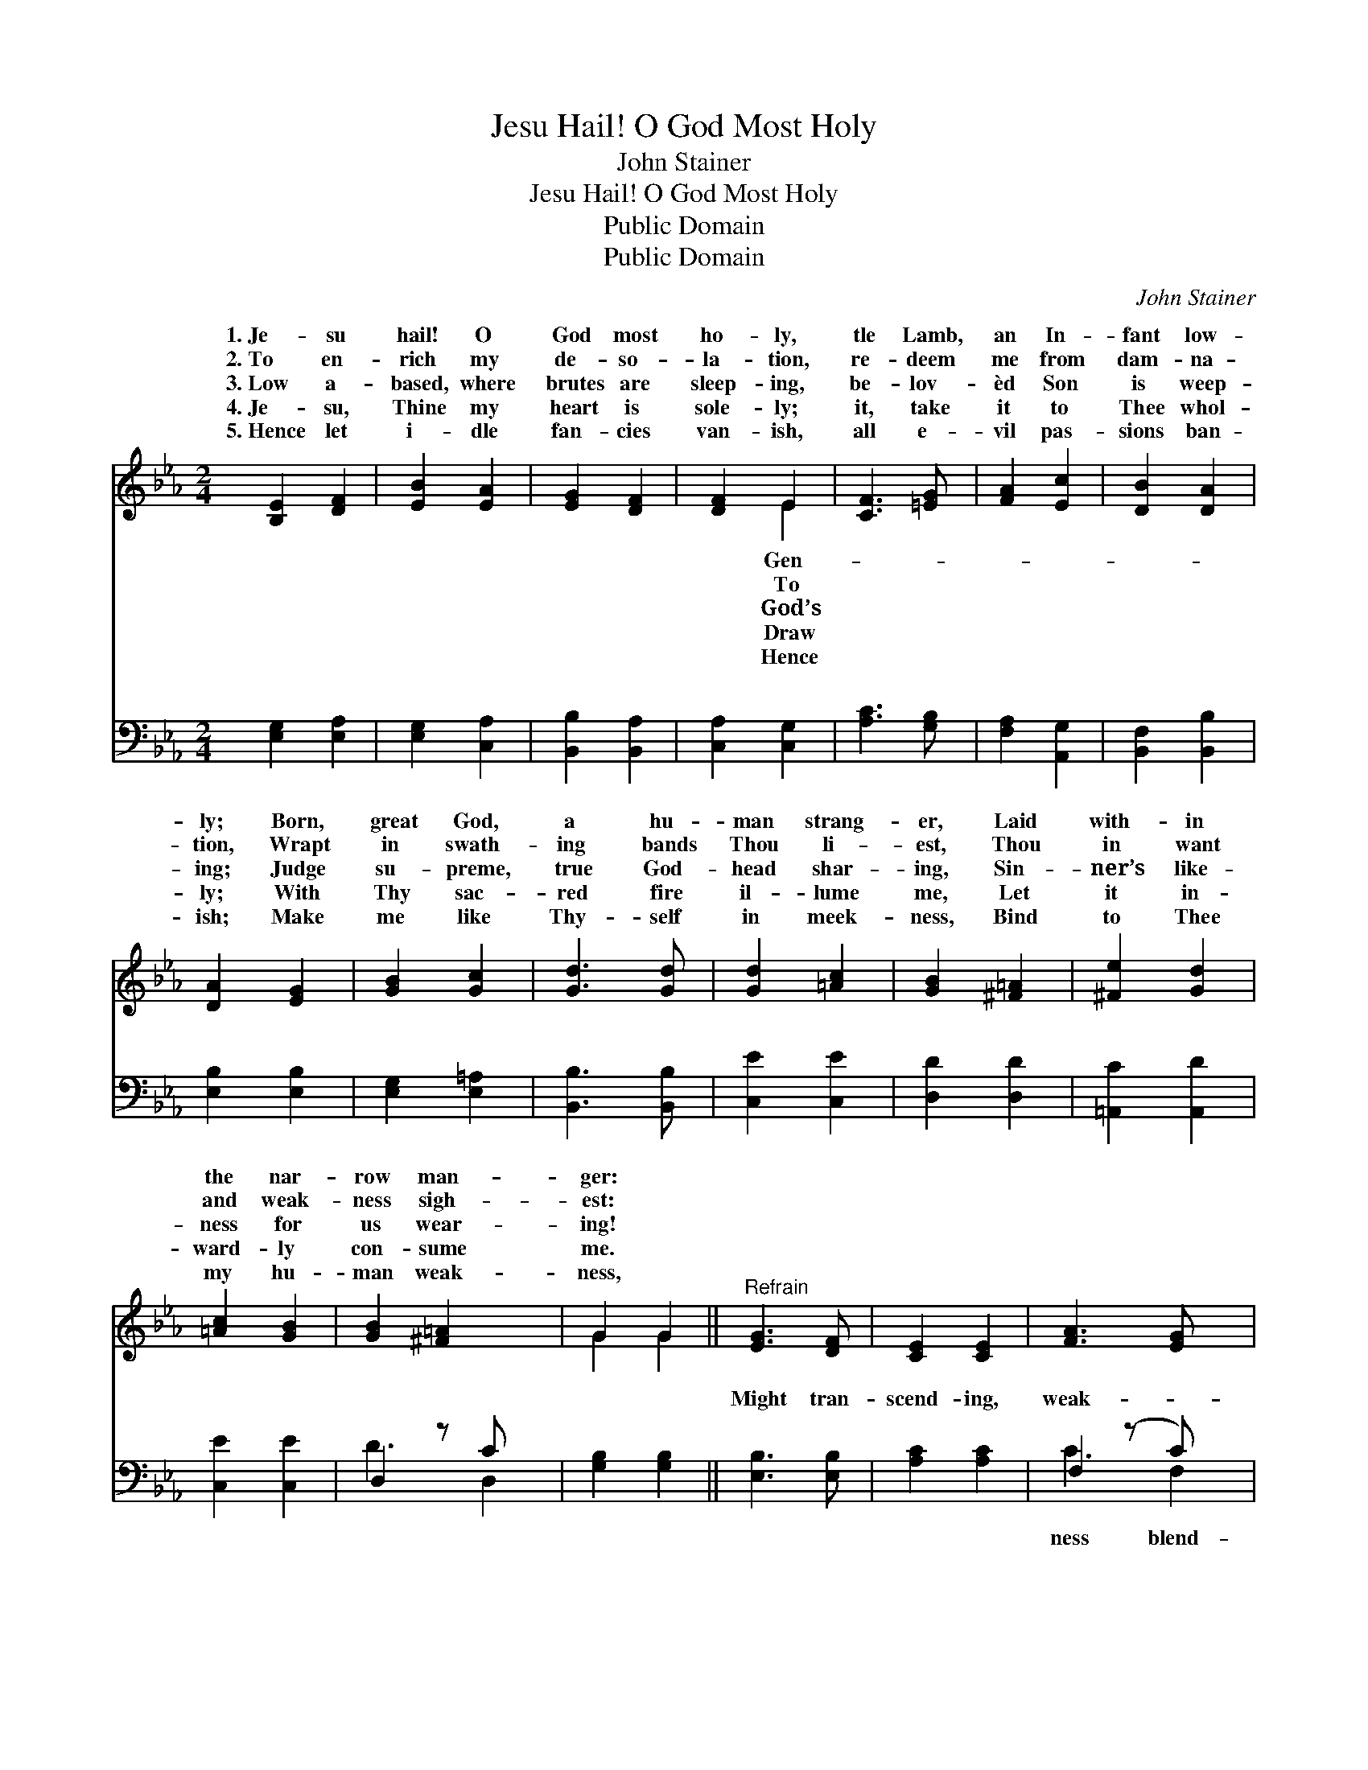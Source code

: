 X:1
T:Jesu Hail! O God Most Holy
T:John Stainer
T:Jesu Hail! O God Most Holy
T:Public Domain
T:Public Domain
C:John Stainer
Z:Public Domain
%%score ( 1 2 ) ( 3 4 )
L:1/8
M:2/4
K:Eb
V:1 treble 
V:2 treble 
V:3 bass 
V:4 bass 
V:1
 [B,E]2 [DF]2 | [EB]2 [EA]2 | [EG]2 [DF]2 | [DF]2 E2 | [CF]3 [=EG] | [FA]2 [Ec]2 | [DB]2 [DA]2 | %7
w: 1.~Je- su|hail! O|God most|ho- ly,|tle Lamb,|an In-|fant low-|
w: 2.~To en-|rich my|de- so-|la- tion,|re- deem|me from|dam- na-|
w: 3.~Low a-|based, where|brutes are|sleep- ing,|be- lov-|èd Son|is weep-|
w: 4.~Je- su,|Thine my|heart is|sole- ly;|it, take|it to|Thee whol-|
w: 5.~Hence let|i- dle|fan- cies|van- ish,|all e-|vil pas-|sions ban-|
 [DA]2 [EG]2 | [GB]2 [Gc]2 | [Gd]3 [Gd] | [Gd]2 [=Ac]2 | [GB]2 [^F=A]2 | [^Fe]2 [Gd]2 | %13
w: ly; Born,|great God,|a hu-|man strang-|er, Laid|with- in|
w: tion, Wrapt|in swath-|ing bands|Thou li-|est, Thou|in want|
w: ing; Judge|su- preme,|true God-|head shar-|ing, Sin-|ner’s like-|
w: ly; With|Thy sac-|red fire|il- lume|me, Let|it in-|
w: ish; Make|me like|Thy- self|in meek-|ness, Bind|to Thee|
 [=Ac]2 [GB]2 | [GB]2 [^F=A]2 x | G2 G2 ||"^Refrain" [EG]3 [DF] | [CE]2 [CE]2 | [FA]3 [EG] x | %19
w: the nar-|row man-|ger: *||||
w: and weak-|ness sigh-|est: *||||
w: ness for|us wear-|ing! *||||
w: ward- ly|con- sume|me. *||||
w: my hu-|man weak-|ness, *||||
 [EG]2 [DF]2 | [EB]2 [EB]2 | [EG]2 E2 | E2 z B x | (B2 A2) | [Fc]2 [Fc]2 | [F=B]2 [Fc]2 | %26
w: |||||||
w: |||||||
w: |||||||
w: |||||||
w: |||||||
 [Fd]2 [FG]2 | [Ee]2 [Ae]2 | [Ge]4 | ([EG]2 [DF]2) | E4 | [Ge]4 | (g2 z A) x | [Ge]4 |] %34
w: ||||||||
w: ||||||||
w: ||||||||
w: ||||||||
w: ||||||||
V:2
 x4 | x4 | x4 | x2 E2 | x4 | x4 | x4 | x4 | x4 | x4 | x4 | x4 | x4 | x4 | x5 | G2 G2 || x4 | x4 | %18
w: |||Gen-|||||||||||||||
w: |||To|||||||||||||||
w: |||God’s|||||||||||||||
w: |||Draw|||||||||||||||
w: |||Hence|||||||||||||||
 x5 | x4 | x4 | x2 E2 | d3 =E2 | F4 | x4 | x4 | x4 | x4 | x4 | x4 | E4 | x4 | B3 f2 | x4 |] %34
w: ||||||||||||||||
w: ||||||||||||||||
w: ||||||||||||||||
w: ||||||||||||||||
w: ||||||||||||||||
V:3
 [E,G,]2 [E,A,]2 | [E,G,]2 [C,A,]2 | [B,,B,]2 [B,,A,]2 | [C,A,]2 [C,G,]2 | [A,C]3 [G,B,] | %5
w: ~ ~|~ ~|~ ~|~ ~|~ ~|
 [F,A,]2 [A,,G,]2 | [B,,F,]2 [B,,B,]2 | [E,B,]2 [E,B,]2 | [E,G,]2 [E,=A,]2 | [B,,B,]3 [B,,B,] | %10
w: ~ ~|~ ~|~ ~|~ ~|~ ~|
 [C,E]2 [C,E]2 | [D,D]2 [D,D]2 | [=A,,C]2 [A,,D]2 | [C,E]2 [C,E]2 | D,2 z C x | [G,B,]2 [G,B,]2 || %16
w: ~ ~|~ ~|~ ~|~ ~|~ ~|* ~|
 [E,B,]3 [E,B,] | [A,C]2 [A,C]2 | F,2 (z C) x | B,2 [A,B,]2 | [G,B,]2 [G,B,]2 | C2 C2 | %22
w: Might tran-|scend- ing,|weak- *|* ing,|ness ben-|ding from|
 [A,C]2 [G,C]2 x | [F,C]4 | [A,C]2 [A,C]2 | [A,D]2 [A,C]2 | [G,=B,]2 [G,B,]2 | C2 [CE]2 | [B,E]4 | %29
w: Love un-|end-|ing, man|be- friend-|ing, God|most High,|most|
 (B,2 A,2) | [E,G,]4 | [B,E]4 | (E2 D2) x | [E,E]4 |] %34
w: High. *|||||
V:4
 x4 | x4 | x4 | x4 | x4 | x4 | x4 | x4 | x4 | x4 | x4 | x4 | x4 | x4 | D3 D,2 | x4 || x4 | x4 | %18
w: ||||||||||||||~ ~||||
 C3 F,2 | B,2 x2 | x4 | C2 C2 | x5 | x4 | x4 | x4 | x4 | C2 x2 | x4 | B,,4 | x4 | x4 | B,,4 x | %33
w: ness blend-|Great-||the sky;||||||God||||||
 x4 |] %34
w: |

